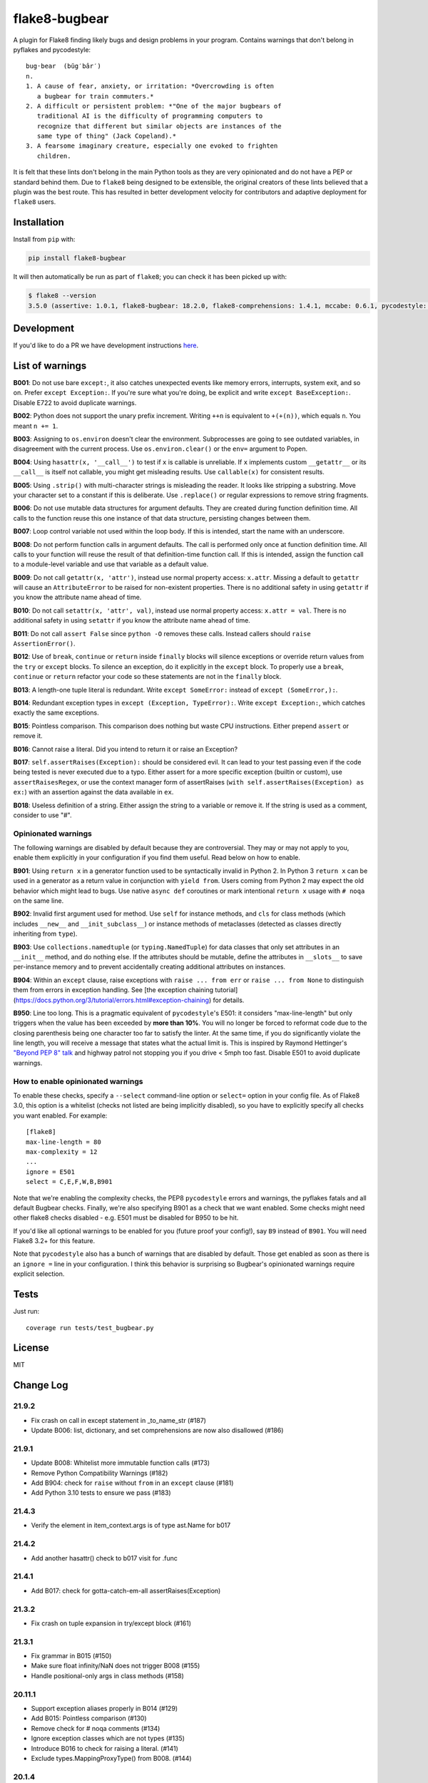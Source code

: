 ==============
flake8-bugbear
==============

.. image:: https://travis-ci.org/PyCQA/flake8-bugbear.svg?branch=master
    :target: https://travis-ci.org/PyCQA/flake8-bugbear

.. image:: https://img.shields.io/badge/code%20style-black-000000.svg
    :target: https://github.com/psf/black

A plugin for Flake8 finding likely bugs and design problems in your
program.  Contains warnings that don't belong in pyflakes and
pycodestyle::

    bug·bear  (bŭg′bâr′)
    n.
    1. A cause of fear, anxiety, or irritation: *Overcrowding is often
       a bugbear for train commuters.*
    2. A difficult or persistent problem: *"One of the major bugbears of
       traditional AI is the difficulty of programming computers to
       recognize that different but similar objects are instances of the
       same type of thing" (Jack Copeland).*
    3. A fearsome imaginary creature, especially one evoked to frighten
       children.

It is felt that these lints don't belong in the main Python tools as they
are very opinionated and do not have a PEP or standard behind them. Due to
``flake8`` being designed to be extensible, the original creators of these lints
believed that a plugin was the best route. This has resulted in better development
velocity for contributors and adaptive deployment for ``flake8`` users.

Installation
------------

Install from ``pip`` with:

.. code-block:: sh

     pip install flake8-bugbear

It will then automatically be run as part of ``flake8``; you can check it has
been picked up with:

.. code-block:: sh

    $ flake8 --version
    3.5.0 (assertive: 1.0.1, flake8-bugbear: 18.2.0, flake8-comprehensions: 1.4.1, mccabe: 0.6.1, pycodestyle: 2.3.1, pyflakes: 1.6.0) CPython 3.7.0 on Darwin

Development
-----------

If you'd like to do a PR we have development instructions `here <https://github.com/PyCQA/flake8-bugbear/blob/master/DEVELOPMENT.md>`_.

List of warnings
----------------

**B001**: Do not use bare ``except:``, it also catches unexpected events
like memory errors, interrupts, system exit, and so on.  Prefer ``except
Exception:``.  If you're sure what you're doing, be explicit and write
``except BaseException:``.  Disable E722 to avoid duplicate warnings.

**B002**: Python does not support the unary prefix increment. Writing
``++n`` is equivalent to ``+(+(n))``, which equals ``n``. You meant ``n
+= 1``.

**B003**: Assigning to ``os.environ`` doesn't clear the
environment.  Subprocesses are going to see outdated
variables, in disagreement with the current process.  Use
``os.environ.clear()`` or the ``env=``  argument to Popen.

**B004**: Using ``hasattr(x, '__call__')`` to test if ``x`` is callable
is unreliable.  If ``x`` implements custom ``__getattr__`` or its
``__call__`` is itself not callable, you might get misleading
results.  Use ``callable(x)`` for consistent results.

**B005**: Using ``.strip()`` with multi-character strings is misleading
the reader. It looks like stripping a substring. Move your
character set to a constant if this is deliberate. Use
``.replace()`` or regular expressions to remove string fragments.

**B006**: Do not use mutable data structures for argument defaults.  They
are created during function definition time. All calls to the function
reuse this one instance of that data structure, persisting changes
between them.

**B007**: Loop control variable not used within the loop body.  If this is
intended, start the name with an underscore.

**B008**: Do not perform function calls in argument defaults.  The call is
performed only once at function definition time. All calls to your
function will reuse the result of that definition-time function call.  If
this is intended, assign the function call to a module-level variable and
use that variable as a default value.

**B009**: Do not call ``getattr(x, 'attr')``, instead use normal
property access: ``x.attr``. Missing a default to ``getattr`` will cause
an ``AttributeError`` to be raised for non-existent properties. There is
no additional safety in using ``getattr`` if you know the attribute name
ahead of time.

**B010**: Do not call ``setattr(x, 'attr', val)``, instead use normal
property access: ``x.attr = val``. There is no additional safety in
using ``setattr`` if you know the attribute name ahead of time.

**B011**: Do not call ``assert False`` since ``python -O`` removes these calls.
Instead callers should ``raise AssertionError()``.

**B012**: Use of ``break``, ``continue`` or ``return`` inside ``finally`` blocks will
silence exceptions or override return values from the ``try`` or ``except`` blocks.
To silence an exception, do it explicitly in the ``except`` block. To properly use
a ``break``, ``continue`` or ``return`` refactor your code so these statements are not
in the ``finally`` block.

**B013**: A length-one tuple literal is redundant.  Write ``except SomeError:``
instead of ``except (SomeError,):``.

**B014**: Redundant exception types in ``except (Exception, TypeError):``.
Write ``except Exception:``, which catches exactly the same exceptions.

**B015**: Pointless comparison. This comparison does nothing but
waste CPU instructions. Either prepend ``assert`` or remove it.

**B016**: Cannot raise a literal. Did you intend to return it or raise
an Exception?

**B017**: ``self.assertRaises(Exception):`` should be considered evil. It can lead
to your test passing even if the code being tested is never executed due to a typo.
Either assert for a more specific exception (builtin or custom), use
``assertRaisesRegex``, or use the context manager form of assertRaises
(``with self.assertRaises(Exception) as ex:``) with an assertion against the
data available in ``ex``.

**B018**: Useless definition of a string. Either assign the string to a variable or remove it.
If the string is used as a comment, consider to use "#".


Opinionated warnings
~~~~~~~~~~~~~~~~~~~~

The following warnings are disabled by default because they are
controversial.  They may or may not apply to you, enable them explicitly
in your configuration if you find them useful.  Read below on how to
enable.

**B901**: Using ``return x`` in a generator function used to be
syntactically invalid in Python 2. In Python 3 ``return x`` can be used
in a generator as a return value in conjunction with ``yield from``.
Users coming from Python 2 may expect the old behavior which might lead
to bugs.  Use native ``async def`` coroutines or mark intentional
``return x`` usage with ``# noqa`` on the same line.

**B902**: Invalid first argument used for method. Use ``self`` for
instance methods, and ``cls`` for class methods (which includes ``__new__``
and ``__init_subclass__``) or instance methods of metaclasses (detected as
classes directly inheriting from ``type``).

**B903**: Use ``collections.namedtuple`` (or ``typing.NamedTuple``) for
data classes that only set attributes in an ``__init__`` method, and do
nothing else. If the attributes should be mutable, define the attributes
in ``__slots__`` to save per-instance memory and to prevent accidentally
creating additional attributes on instances.

**B904**: Within an ``except`` clause, raise exceptions with ``raise ... from err``
or ``raise ... from None`` to distinguish them from errors in exception handling.
See [the exception chaining tutorial](https://docs.python.org/3/tutorial/errors.html#exception-chaining)
for details.

**B950**: Line too long. This is a pragmatic equivalent of
``pycodestyle``'s E501: it considers "max-line-length" but only triggers
when the value has been exceeded by **more than 10%**. You will no
longer be forced to reformat code due to the closing parenthesis being
one character too far to satisfy the linter. At the same time, if you do
significantly violate the line length, you will receive a message that
states what the actual limit is. This is inspired by Raymond Hettinger's
`"Beyond PEP 8" talk <https://www.youtube.com/watch?v=wf-BqAjZb8M>`_ and
highway patrol not stopping you if you drive < 5mph too fast. Disable
E501 to avoid duplicate warnings.


How to enable opinionated warnings
~~~~~~~~~~~~~~~~~~~~~~~~~~~~~~~~~~

To enable these checks, specify a ``--select`` command-line option or
``select=`` option in your config file.  As of Flake8 3.0, this option
is a whitelist (checks not listed are being implicitly disabled), so you
have to explicitly specify all checks you want enabled. For example::

	[flake8]
	max-line-length = 80
	max-complexity = 12
	...
	ignore = E501
	select = C,E,F,W,B,B901

Note that we're enabling the complexity checks, the PEP8 ``pycodestyle``
errors and warnings, the pyflakes fatals and all default Bugbear checks.
Finally, we're also specifying B901 as a check that we want enabled.
Some checks might need other flake8 checks disabled - e.g. E501 must be
disabled for B950 to be hit.

If you'd like all optional warnings to be enabled for you (future proof
your config!), say ``B9`` instead of ``B901``. You will need Flake8 3.2+
for this feature.

Note that ``pycodestyle`` also has a bunch of warnings that are disabled
by default.  Those get enabled as soon as there is an ``ignore =`` line
in your configuration.  I think this behavior is surprising so Bugbear's
opinionated warnings require explicit selection.


Tests
-----

Just run::

    coverage run tests/test_bugbear.py


License
-------

MIT


Change Log
----------

21.9.2
~~~~~~~~~~

* Fix crash on call in except statement in _to_name_str (#187)
* Update B006: list, dictionary, and set comprehensions are now also disallowed (#186)

21.9.1
~~~~~~

* Update B008: Whitelist more immutable function calls (#173)
* Remove Python Compatibility Warnings (#182)
* Add B904: check for ``raise`` without ``from`` in an ``except`` clause (#181)
* Add Python 3.10 tests to ensure we pass (#183)

21.4.3
~~~~~~

* Verify the element in item_context.args is of type ast.Name for b017

21.4.2
~~~~~~

* Add another hasattr() check to b017 visit for .func

21.4.1
~~~~~~

* Add B017: check for gotta-catch-em-all assertRaises(Exception)

21.3.2
~~~~~~

* Fix crash on tuple expansion in try/except block (#161)

21.3.1
~~~~~~

* Fix grammar in B015 (#150)
* Make sure float infinity/NaN does not trigger B008 (#155)
* Handle positional-only args in class methods (#158)

20.11.1
~~~~~~~~~~~~

* Support exception aliases properly in B014 (#129)
* Add B015: Pointless comparison (#130)
* Remove check for # noqa comments (#134)
* Ignore exception classes which are not types (#135)
* Introduce B016 to check for raising a literal. (#141)
* Exclude types.MappingProxyType() from B008. (#144)

20.1.4
~~~~~~

* Ignore keywords for B009/B010

20.1.3
~~~~~~

* Silence B009/B010 for non-identifiers
* State an ignore might be needed for optional B9x checks

20.1.2
~~~~~~

* Fix error on attributes-of-attributes in `except (...):` clauses

20.1.1
~~~~~~

* Allow continue/break within loops in finally clauses for B012
* For B001, also check for ``except ():``
* Introduce B013 and B014 to check tuples in ``except (..., ):`` statements

20.1.0
~~~~~~

* Warn about continue/return/break in finally block (#100)
* Removed a colon from the descriptive message in B008. (#96)

19.8.0
~~~~~~

* Fix .travis.yml syntax + add Python 3.8 + nightly tests
* Fix `black` formatting + enforce via CI
* Make B901 not apply to __await__ methods

19.3.0
~~~~~~

* allow 'mcs' for metaclass classmethod first arg (PyCharm default)
* Introduce B011
* Introduce B009 and B010
* Exclude immutable calls like tuple() and frozenset() from B008
* For B902, the first argument for metaclass class methods can be
  "mcs", matching the name preferred by PyCharm.

18.8.0
~~~~~~

* black format all .py files
* Examine kw-only args for mutable defaults
* Test for Python 3.7

18.2.0
~~~~~~

* packaging fixes


17.12.0
~~~~~~~

* graduated to Production/Stable in trove classifiers

* introduced B008

17.4.0
~~~~~~

* bugfix: Also check async functions for B006 + B902

17.3.0
~~~~~~

* introduced B903 (patch contributed by Martijn Pieters)

* bugfix: B902 now enforces `cls` for instance methods on metaclasses
  and `metacls` for class methods on metaclasses

17.2.0
~~~~~~

* introduced B902

* bugfix: opinionated warnings no longer invisible in Syntastic

* bugfix: opinionated warnings stay visible when --select on the
  command-line is used with full three-digit error codes

16.12.2
~~~~~~~

* bugfix: opinionated warnings no longer get enabled when user specifies
  ``ignore =`` in the configuration.  Now they require explicit
  selection as documented above also in this case.

16.12.1
~~~~~~~

* bugfix: B007 no longer crashes on tuple unpacking in for-loops

16.12.0
~~~~~~~

* introduced B007

* bugfix: remove an extra colon in error formatting that was making Bugbear
  errors invisible in Syntastic

* marked as "Beta" in trove classifiers, it's been used in production
  for 8+ months

16.11.1
~~~~~~~

* introduced B005

* introduced B006

* introduced B950

16.11.0
~~~~~~~

* bugfix: don't raise false positives in B901 on closures within
  generators

* gracefully fail on Python 2 in setup.py

16.10.0
~~~~~~~

* introduced B004

* introduced B901, thanks Markus!

* update ``flake8`` constraint to at least 3.0.0

16.9.0
~~~~~~

* introduced B003

16.7.1
~~~~~~

* bugfix: don't omit message code in B306's warning

* change dependency on ``pep8`` to dependency on ``pycodestyle``, update
  ``flake8`` constraint to at least 2.6.2

16.7.0
~~~~~~

* introduced B306

16.6.1
~~~~~~

* bugfix: don't crash on files with tuple unpacking in class bodies

16.6.0
~~~~~~

* introduced B002, B301, B302, B303, B304, and B305

16.4.2
~~~~~~

* packaging herp derp

16.4.1
~~~~~~

* bugfix: include tests in the source package (to make ``setup.py test``
  work for everyone)

* bugfix: explicitly open README.rst in UTF-8 in setup.py for systems
  with other default encodings

16.4.0
~~~~~~

* first published version

* date-versioned


Authors
-------

Glued together by `Łukasz Langa <mailto:lukasz@langa.pl>`_. Multiple
improvements by `Markus Unterwaditzer <mailto:markus@unterwaditzer.net>`_,
`Martijn Pieters <mailto:github.com@zopatista.com>`_,
`Cooper Lees <mailto:me@cooperlees.com>`_, and `Ryan May <mailto:rmay31@gmail.com>`_.
